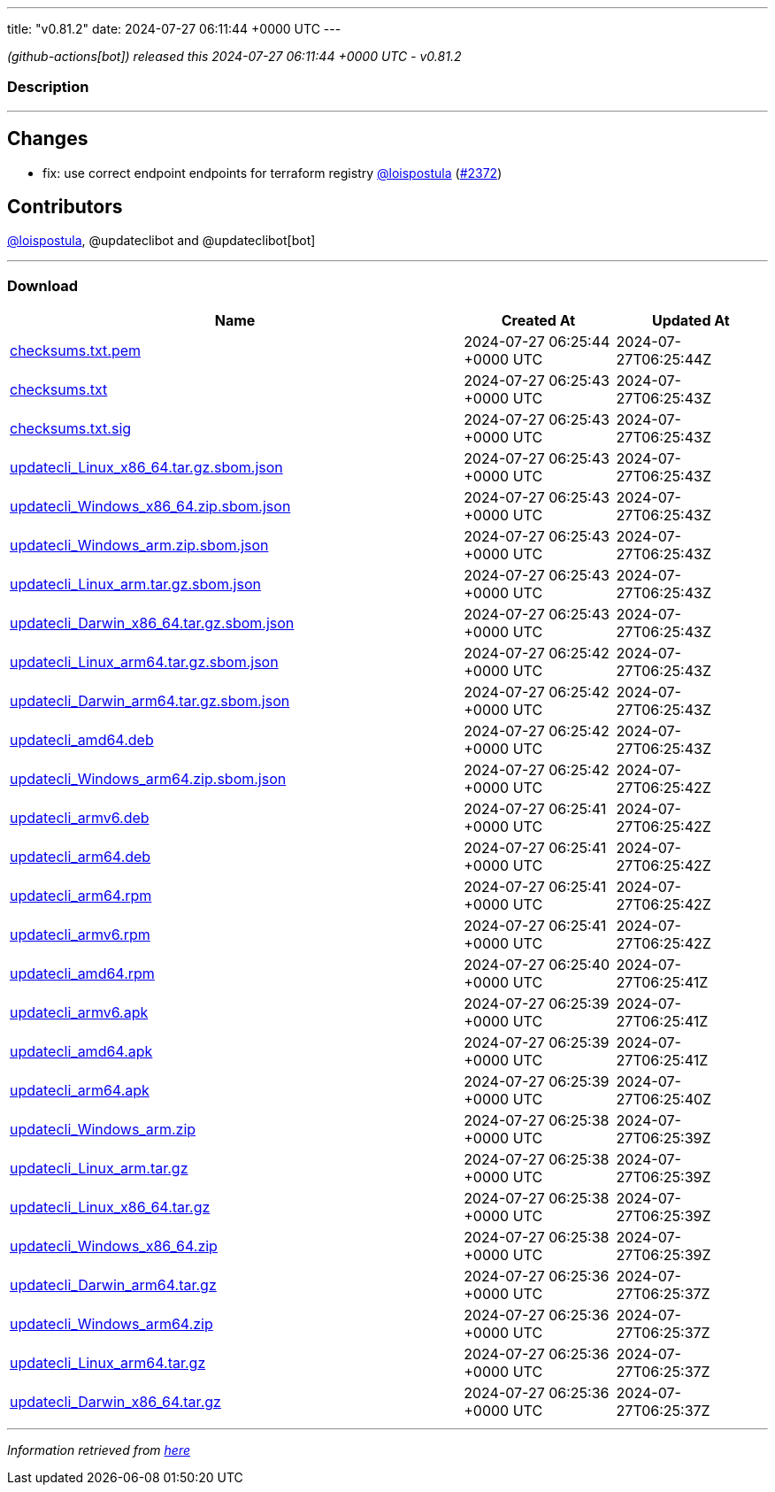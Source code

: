---
title: "v0.81.2"
date: 2024-07-27 06:11:44 +0000 UTC
---

// Disclaimer: this file is generated, do not edit it manually.


__ (github-actions[bot]) released this 2024-07-27 06:11:44 +0000 UTC - v0.81.2__


=== Description

---

++++

<h2>Changes</h2>
<ul>
<li>fix: use correct endpoint endpoints for terraform registry <a class="user-mention notranslate" data-hovercard-type="user" data-hovercard-url="/users/loispostula/hovercard" data-octo-click="hovercard-link-click" data-octo-dimensions="link_type:self" href="https://github.com/loispostula">@loispostula</a> (<a class="issue-link js-issue-link" data-error-text="Failed to load title" data-id="2431997123" data-permission-text="Title is private" data-url="https://github.com/updatecli/updatecli/issues/2372" data-hovercard-type="pull_request" data-hovercard-url="/updatecli/updatecli/pull/2372/hovercard" href="https://github.com/updatecli/updatecli/pull/2372">#2372</a>)</li>
</ul>
<h2>Contributors</h2>
<p><a class="user-mention notranslate" data-hovercard-type="user" data-hovercard-url="/users/loispostula/hovercard" data-octo-click="hovercard-link-click" data-octo-dimensions="link_type:self" href="https://github.com/loispostula">@loispostula</a>, @updateclibot and @updateclibot[bot]</p>

++++

---



=== Download

[cols="3,1,1" options="header" frame="all" grid="rows"]
|===
| Name | Created At | Updated At

| link:https://github.com/updatecli/updatecli/releases/download/v0.81.2/checksums.txt.pem[checksums.txt.pem] | 2024-07-27 06:25:44 +0000 UTC | 2024-07-27T06:25:44Z

| link:https://github.com/updatecli/updatecli/releases/download/v0.81.2/checksums.txt[checksums.txt] | 2024-07-27 06:25:43 +0000 UTC | 2024-07-27T06:25:43Z

| link:https://github.com/updatecli/updatecli/releases/download/v0.81.2/checksums.txt.sig[checksums.txt.sig] | 2024-07-27 06:25:43 +0000 UTC | 2024-07-27T06:25:43Z

| link:https://github.com/updatecli/updatecli/releases/download/v0.81.2/updatecli_Linux_x86_64.tar.gz.sbom.json[updatecli_Linux_x86_64.tar.gz.sbom.json] | 2024-07-27 06:25:43 +0000 UTC | 2024-07-27T06:25:43Z

| link:https://github.com/updatecli/updatecli/releases/download/v0.81.2/updatecli_Windows_x86_64.zip.sbom.json[updatecli_Windows_x86_64.zip.sbom.json] | 2024-07-27 06:25:43 +0000 UTC | 2024-07-27T06:25:43Z

| link:https://github.com/updatecli/updatecli/releases/download/v0.81.2/updatecli_Windows_arm.zip.sbom.json[updatecli_Windows_arm.zip.sbom.json] | 2024-07-27 06:25:43 +0000 UTC | 2024-07-27T06:25:43Z

| link:https://github.com/updatecli/updatecli/releases/download/v0.81.2/updatecli_Linux_arm.tar.gz.sbom.json[updatecli_Linux_arm.tar.gz.sbom.json] | 2024-07-27 06:25:43 +0000 UTC | 2024-07-27T06:25:43Z

| link:https://github.com/updatecli/updatecli/releases/download/v0.81.2/updatecli_Darwin_x86_64.tar.gz.sbom.json[updatecli_Darwin_x86_64.tar.gz.sbom.json] | 2024-07-27 06:25:43 +0000 UTC | 2024-07-27T06:25:43Z

| link:https://github.com/updatecli/updatecli/releases/download/v0.81.2/updatecli_Linux_arm64.tar.gz.sbom.json[updatecli_Linux_arm64.tar.gz.sbom.json] | 2024-07-27 06:25:42 +0000 UTC | 2024-07-27T06:25:43Z

| link:https://github.com/updatecli/updatecli/releases/download/v0.81.2/updatecli_Darwin_arm64.tar.gz.sbom.json[updatecli_Darwin_arm64.tar.gz.sbom.json] | 2024-07-27 06:25:42 +0000 UTC | 2024-07-27T06:25:43Z

| link:https://github.com/updatecli/updatecli/releases/download/v0.81.2/updatecli_amd64.deb[updatecli_amd64.deb] | 2024-07-27 06:25:42 +0000 UTC | 2024-07-27T06:25:43Z

| link:https://github.com/updatecli/updatecli/releases/download/v0.81.2/updatecli_Windows_arm64.zip.sbom.json[updatecli_Windows_arm64.zip.sbom.json] | 2024-07-27 06:25:42 +0000 UTC | 2024-07-27T06:25:42Z

| link:https://github.com/updatecli/updatecli/releases/download/v0.81.2/updatecli_armv6.deb[updatecli_armv6.deb] | 2024-07-27 06:25:41 +0000 UTC | 2024-07-27T06:25:42Z

| link:https://github.com/updatecli/updatecli/releases/download/v0.81.2/updatecli_arm64.deb[updatecli_arm64.deb] | 2024-07-27 06:25:41 +0000 UTC | 2024-07-27T06:25:42Z

| link:https://github.com/updatecli/updatecli/releases/download/v0.81.2/updatecli_arm64.rpm[updatecli_arm64.rpm] | 2024-07-27 06:25:41 +0000 UTC | 2024-07-27T06:25:42Z

| link:https://github.com/updatecli/updatecli/releases/download/v0.81.2/updatecli_armv6.rpm[updatecli_armv6.rpm] | 2024-07-27 06:25:41 +0000 UTC | 2024-07-27T06:25:42Z

| link:https://github.com/updatecli/updatecli/releases/download/v0.81.2/updatecli_amd64.rpm[updatecli_amd64.rpm] | 2024-07-27 06:25:40 +0000 UTC | 2024-07-27T06:25:41Z

| link:https://github.com/updatecli/updatecli/releases/download/v0.81.2/updatecli_armv6.apk[updatecli_armv6.apk] | 2024-07-27 06:25:39 +0000 UTC | 2024-07-27T06:25:41Z

| link:https://github.com/updatecli/updatecli/releases/download/v0.81.2/updatecli_amd64.apk[updatecli_amd64.apk] | 2024-07-27 06:25:39 +0000 UTC | 2024-07-27T06:25:41Z

| link:https://github.com/updatecli/updatecli/releases/download/v0.81.2/updatecli_arm64.apk[updatecli_arm64.apk] | 2024-07-27 06:25:39 +0000 UTC | 2024-07-27T06:25:40Z

| link:https://github.com/updatecli/updatecli/releases/download/v0.81.2/updatecli_Windows_arm.zip[updatecli_Windows_arm.zip] | 2024-07-27 06:25:38 +0000 UTC | 2024-07-27T06:25:39Z

| link:https://github.com/updatecli/updatecli/releases/download/v0.81.2/updatecli_Linux_arm.tar.gz[updatecli_Linux_arm.tar.gz] | 2024-07-27 06:25:38 +0000 UTC | 2024-07-27T06:25:39Z

| link:https://github.com/updatecli/updatecli/releases/download/v0.81.2/updatecli_Linux_x86_64.tar.gz[updatecli_Linux_x86_64.tar.gz] | 2024-07-27 06:25:38 +0000 UTC | 2024-07-27T06:25:39Z

| link:https://github.com/updatecli/updatecli/releases/download/v0.81.2/updatecli_Windows_x86_64.zip[updatecli_Windows_x86_64.zip] | 2024-07-27 06:25:38 +0000 UTC | 2024-07-27T06:25:39Z

| link:https://github.com/updatecli/updatecli/releases/download/v0.81.2/updatecli_Darwin_arm64.tar.gz[updatecli_Darwin_arm64.tar.gz] | 2024-07-27 06:25:36 +0000 UTC | 2024-07-27T06:25:37Z

| link:https://github.com/updatecli/updatecli/releases/download/v0.81.2/updatecli_Windows_arm64.zip[updatecli_Windows_arm64.zip] | 2024-07-27 06:25:36 +0000 UTC | 2024-07-27T06:25:37Z

| link:https://github.com/updatecli/updatecli/releases/download/v0.81.2/updatecli_Linux_arm64.tar.gz[updatecli_Linux_arm64.tar.gz] | 2024-07-27 06:25:36 +0000 UTC | 2024-07-27T06:25:37Z

| link:https://github.com/updatecli/updatecli/releases/download/v0.81.2/updatecli_Darwin_x86_64.tar.gz[updatecli_Darwin_x86_64.tar.gz] | 2024-07-27 06:25:36 +0000 UTC | 2024-07-27T06:25:37Z

|===


---

__Information retrieved from link:https://github.com/updatecli/updatecli/releases/tag/v0.81.2[here]__

